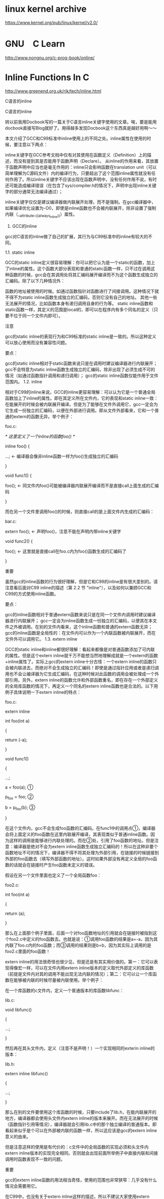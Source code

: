 * linux kernel archive
[[https://www.kernel.org/pub/linux/kernel/v2.0/]]

* GNU　C Learn
[[http://www.nongnu.org/c-prog-book/online/]]

* Inline Functions In C
[[http://www.greenend.org.uk/rjk/tech/inline.html]]



C语言的inline

C语言的inline

转以前我用Docbook写的一篇关于C语言inline关键字使用的文章。唉，要是能用docbook直接写Blog就好了。用得越多发现Docbook这个东西真是越好用啊～～

   

本文介绍了GCC和C99标准中inline使用上的不同之处。inline属性在使用的时候，要注意以下两点：

inline关键字在GCC参考文档中仅有对其使用在函数定义（Definition）上的描述，而没有提到其是否能用于函数声明（Declare）。
从inline的作用来看，其放置于函数声明中应当也是毫无作用的：inline只会影响函数在translation unit（可以简单理解为C源码文件）内的编译行为，只要超出了这个范围inline属性就没有任何作用了。所以inline关键字不应该出现在函数声明中，没有任何作用不说，有时还可能造成编译错误（在包含了sys/compiler.h的情况下，声明中出现inline关键字的部分通常无法编译通过）；

inline关键字仅仅是建议编译器做内联展开处理，而不是强制。在gcc编译器中，如果编译优化设置为-O0，即使是inline函数也不会被内联展开，除非设置了强制内联（__attribute__((always_inline))）属性。
1. GCC的inline

gcc对C语言的inline做了自己的扩展，其行为与C99标准中的inline有较大的不同。

1.1. static inline

GCC的static inline定义很容易理解：你可以把它认为是一个static的函数，加上了inline的属性。这个函数大部分表现和普通的static函数一样，只不过在调用这种函数的时候，gcc会在其调用处将其汇编码展开编译而不为这个函数生成独立的汇编码。除了以下几种情况外：

函数的地址被使用的时候。如通过函数指针对函数进行了间接调用。这种情况下就不得不为static inline函数生成独立的汇编码，否则它没有自己的地址。
其他一些无法展开的情况，比如函数本身有递归调用自身的行为等。
static inline函数和static函数一样，其定义的范围是local的，即可以在程序内有多个同名的定义（只要不位于同一个文件内即可）。

 	
注意

gcc的static inline的表现行为和C99标准的static inline是一致的。所以这种定义可以放心使用而没有兼容性问题。

要点：

gcc的static inline相对于static函数来说只是在调用时建议编译器进行内联展开；
gcc不会特意为static inline函数生成独立的汇编码，除非出现了必须生成不可的情况（如通过函数指针调用和递归调用）；
gcc的static inline函数仅能作用于文件范围内。
1.2. inline

相对于C99的inline来说，GCC的inline更容易理解：可以认为它是一个普通全局函数加上了inline的属性。即在其定义所在文件内，它的表现和static inline一致：在能展开的时候会被内联展开编译。但是为了能够在文件外调用它，gcc一定会为它生成一份独立的汇编码，以便在外部进行调用。即从文件外部看来，它和一个普通的extern的函数无异。举个例子：

foo.c:

 

/* 这里定义了一个inline的函数foo() */

inline foo() {

...; <- 编译器会像非inline函数一样为foo()生成独立的汇编码

}

 

void func1() {

foo(); <- 同文件内foo()可能被编译器内联展开编译而不是直接call上面生成的汇编码

}

而在另一个文件里调用foo()的时候，则直接call的是上面文件内生成的汇编码：

bar.c:

 

extern foo(); <- 声明foo()，注意不能在声明内带inline关键字

 

void func2() {

foo(); <- 这里就是直接call在foo.c内为foo()函数生成的汇编码了

}

 	
重要

虽然gcc的inline函数的行为很好理解，但是它和C99的inline是有很大差别的。请注意看后面对C99 inline的描述（第 2.2 节 "inline"），以及如何以兼顾GCC和C99的方式使用inline函数。

要点：

gcc的inline函数相对于普通extern函数来说只是在同一个文件内调用时建议编译器进行内联展开；
gcc一定会为inline函数生成一份独立的汇编码，以便其在本文件之外被调用。在别的文件内看来，这个inline函数和普通的extern函数无异；
gcc的inline函数是全局性的：在文件内可以作为一个内联函数被内联展开，而在文件外可以调用它。
1.3. extern inline

GCC的static inline和inline都很好理解：看起来都像是对普通函数添加了可内联的属性。但是这个extern inline就千万不能想当然地理解成就是一个extern的函数+inline属性了。实际上gcc的extern inline十分古怪：一个extern inline的函数只会被内联进去，而绝对不会生成独立的汇编码！即使是通过指针应用或者是递归调用也不会让编译器为它生成汇编码，在这种时候对此函数的调用会被处理成一个外部引用。另外，extern inline的函数允许和外部函数重名，即在存在一个外部定义的全局库函数的情况下，再定义一个同名的extern inline函数也是合法的。以下用例子具体说明一下extern inline的特点：

foo.c:

 

extern inline

int foo(int a)

{

return (-a);

}

 

void func1()

{

...;

a = foo(a); ①

p_foo = foo; ②

b = p_foo(b); ③

}

在这个文件内，gcc不会生成foo函数的汇编码。在func1中的调用点①，编译器会将上面定义的foo函数在这里内联展开编译，其表现类似于普通inline函数。因为这样的调用是能够进行内联处理的。而在②处，引用了foo函数的地址。但是注意：编译器是绝对不会为extern inline函数生成独立汇编码的！所以在这种非要个函数地址不可的情况下，编译器不得不将其处理为外部引用，在链接的时候链接到外部的foo函数去（填写外部函数的地址）。这时如果外部没有再定义全局的foo函数的话就会在链接时产生foo函数未定义的错误。

假设在另一个文件里面也定义了一个全局函数foo：

foo2.c:

 

int foo(int a)

{

return (a);

}

那么在上面那个例子里面，后面一个对foo函数地址的引用就会在链接时被指到这个foo2.c中定义的foo函数去。也就是说：①调用foo函数的结果是a=-a，因为其内联了foo.c内的foo函数；而③调用的结果则是b=b，因为其实际上调用的是foo2.c里面的foo函数！

extern inline的用法很奇怪也很少见，但是还是有其实用价值的。第一：它可以表现得像宏一样，可以在文件内用extern inline版本的定义取代外部定义的库函数（前提是文件内对其的调用不能出现无法内联的情况）；第二：它可以让一个库函数在能够被内联的时候尽量被内联使用。举个例子：

在一个库函数的c文件内，定义一个普通版本的库函数libfunc：

lib.c:

 

void libfunc()

{

...;

}

然后再在其头文件内，定义（注意不是声明！）一个实现相同的exterin inline的版本：

lib.h:

 

extern inline libfunc()

{

...;

}

那么在别的文件要使用这个库函数的时候，只要include了lib.h，在能内联展开的地方，编译器都会使用头文件内extern inline的版本来展开。而在无法展开的时候（函数指针引用等情况），编译器就会引用lib.c中的那个独立编译的普通版本。即看起来似乎是个可以在外部被内联的函数一样，所以这应该是gcc的extern inline意义的由来。

但是注意这样的使用是有代价的：c文件中的全局函数的实现必须和头文件内extern inline版本的实现完全相同。否则就会出现前面所举例子中直接内联和间接调用时函数表现不一致的问题。

 	
重要

gcc的extern inline函数的用法相当奇怪，使用的范围也非常狭窄：几乎没有什么情况会需要用它。

在C99中，也没有关于extern inline这样的描述，所以不建议大家使用extern inline，除非你明确理解了这种用法的意义并且有充足的理由使用它！

要点：

gcc绝对不会为extern inline的函数生成独立汇编码
extern inline函数允许和全局函数重名，可以在文件范围内替代外部定义的全局函数
extern inline函数的应用范围十分狭窄，而且行为比较奇怪，不建议使用
2. C99的inline

以下主要描述C99的inline与Gcc不同的部分。对于相同的部分请参考GCC inline的说明。

2.1. static inline

同GCC的static inline（第 1.1 节 "static inline"）。

2.2. inline

C99的inline的使用相当令人费解。当一个定义为inline的函数没有被声明为extern的时候，其表现有点类似于gcc中extern inline那样（C99里面这段描述有点晦涩，原文如下）：

If all of the file scope declarations for a function in a translation unit include the

inline function specifier without extern, then the definition in that translation unit is an inline definition. An inline definition does not provide an external definition for the function, and does not forbid an external definition in another translation unit. An inline definition provides an alternative to an external definition, which a translator may use to implement any call to the function in the same translation unit. It is unspecified whether a call to the function uses the inline definition or the external definition.

即如果一个inline函数在文件范围内没有被声明为extern的话，这个函数在文件内的表现就和gcc的extern inline相似：在本文件内调用时允许编译器使用本文件内定义的这个内联版本，但同时也允许外部存在同名的全局函数。只是比较奇怪的是C99居然没有指定编译器是否必须在本文件内使用这个inline的版本而是让编译器厂家自己来决定，相当模糊的定义。

如果在文件内把这个inline函数声明为extern，则这个inline函数的表现就和gcc的inline一致了：这个函数即成为一个"external definition"（可以简单理解为全局函数）：可以在外部被调用，并且在程序内仅能存在一个这样名字的定义。

下面举例说明C99中inline的特性：

inline double fahr(double t)

{

return (9.0 * t) / 5.0 + 32.0;

}

 

inline double cels(double t)

{

return (5.0 * (t - 32.0)) / 9.0;

}

 

extern double fahr(double); ①

 

double convert(int is_fahr, double temp)

{

return is_fahr ? cels(temp) : fahr(temp); ②

}

在上面这个例子里，函数fahr是个全局函数：因为在①处将fahr声明为extern，因此在②处调用fahr的时候使用的一定是这个文件内所定义的版本（只不过编译器可以将这里的调用进行内联展开）。在文件外部也可以调用这个函数（说明像gcc的inline一样，编译器在这种情况下会为fahr生成独立的汇编码）。

而cels函数因为没有在文件范围内被声明为extern，因此它就是前面所说的"inline definition"，这时候它实际上仅能作用于本文件范围（就像一个static的函数一样），外部也可能存在一个名字也为cels的同名全局函数。在②处调用cels的时候编译器可能选择用本文件内的inline版本，也有可能跑去调用外部定义的cels函数（C99没有规定此时的行为，不过编译器肯定都会尽量使用文件内定义的inline版本，要不然inline函数就没有存在的意义了）。从这里的表现上看C99中未被声明为extern的inline函数已经和gcc的extern inline十分相似了：本文件内的inline函数可以作为外部库函数的替代。

 	
重要

C99标准中的inline函数行为定义的比较模糊，并且inline函数有没有在文件范围内被声明为extern的其表现有本质不同。如果和gcc的inline函数比较的话，一个被声明为extern的inline函数基本等价于GCC的普通inline函数；而一个没有被声明为extern的inline函数基本等价于GCC的extern inline函数。

因为C99的inline函数如此古怪，所以在使用的时候，建议为所有的inline函数都在头文件中创建extern的声明：

foo.h:

 

extern foo();

而在定义inline函数的c文件内include这个头文件：

foo.c:

 

#include "foo.h"

 

inline void foo()

{

...;

}

这样无论是用gcc的inline规则还是C99的，都能得到完全相同的结果：foo函数会在foo.c文件内被内联使用，而在外部又可以像普通全局函数一样直接调用。

2.3. extern inline

C99没有见到extern inline的用法。
